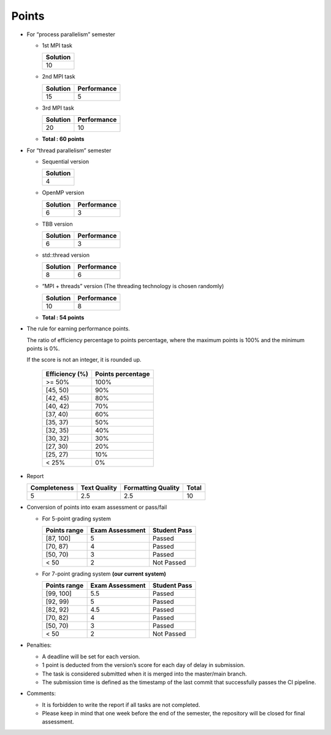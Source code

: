 Points
======

- For “process parallelism” semester

  - 1st MPI task

    +----------+
    | Solution |
    +==========+
    | 10       |
    +----------+

  - 2nd MPI task

    ======== ===========
    Solution Performance
    ======== ===========
    15       5
    ======== ===========

  - 3rd MPI task

    ======== ===========
    Solution Performance
    ======== ===========
    20       10
    ======== ===========

  - **Total : 60 points**

- For “thread parallelism” semester

  - Sequential version

    +----------+
    | Solution |
    +==========+
    | 4        |
    +----------+

  - OpenMP version

    ======== ===========
    Solution Performance
    ======== ===========
    6        3
    ======== ===========

  - TBB version

    ======== ===========
    Solution Performance
    ======== ===========
    6        3
    ======== ===========

  - std::thread version

    ======== ===========
    Solution Performance
    ======== ===========
    8        6
    ======== ===========

  - “MPI + threads” version (The threading technology is chosen
    randomly)

    ======== ===========
    Solution Performance
    ======== ===========
    10       8
    ======== ===========

  - **Total : 54 points**

- The rule for earning performance points.

  The ratio of efficiency percentage to points percentage, where the maximum points is 100% and the minimum points is 0%.

  If the score is not an integer, it is rounded up.

    +----------------+-------------------+
    | Efficiency (%) | Points percentage |
    +================+===================+
    | >= 50%         | 100%              |
    +----------------+-------------------+
    | [45, 50)       | 90%               |
    +----------------+-------------------+
    | [42, 45)       | 80%               |
    +----------------+-------------------+
    | [40, 42)       | 70%               |
    +----------------+-------------------+
    | [37, 40)       | 60%               |
    +----------------+-------------------+
    | [35, 37)       | 50%               |
    +----------------+-------------------+
    | [32, 35)       | 40%               |
    +----------------+-------------------+
    | [30, 32)       | 30%               |
    +----------------+-------------------+
    | [27, 30)       | 20%               |
    +----------------+-------------------+
    | [25, 27)       | 10%               |
    +----------------+-------------------+
    | < 25%          | 0%                |
    +----------------+-------------------+

- Report

  +--------------+--------------+--------------------+-------+
  | Completeness | Text Quality | Formatting Quality | Total |
  +==============+==============+====================+=======+
  | 5            | 2.5          | 2.5                | 10    |
  +--------------+--------------+--------------------+-------+

- Conversion of points into exam assessment or pass/fail

  - For 5-point grading system

    ============ =============== ============
    Points range Exam Assessment Student Pass
    ============ =============== ============
    [87, 100]    5               Passed
    [70, 87)     4               Passed
    [50, 70)     3               Passed
    < 50         2               Not Passed
    ============ =============== ============

  - For 7-point grading system **(our current system)**

    ============ =============== ============
    Points range Exam Assessment Student Pass
    ============ =============== ============
    [99, 100]    5.5             Passed
    [92, 99)     5               Passed
    [82, 92)     4.5             Passed
    [70, 82)     4               Passed
    [50, 70)     3               Passed
    < 50         2               Not Passed
    ============ =============== ============

- Penalties:

  - A deadline will be set for each version.
  - 1 point is deducted from the version’s score for each day of delay in submission.
  - The task is considered submitted when it is merged into the master/main branch.
  - The submission time is defined as the timestamp of the last commit that successfully passes the CI pipeline.

- Comments:

  - It is forbidden to write the report if all tasks are not completed.
  - Please keep in mind that one week before the end of the semester, the repository will be closed for final assessment.
